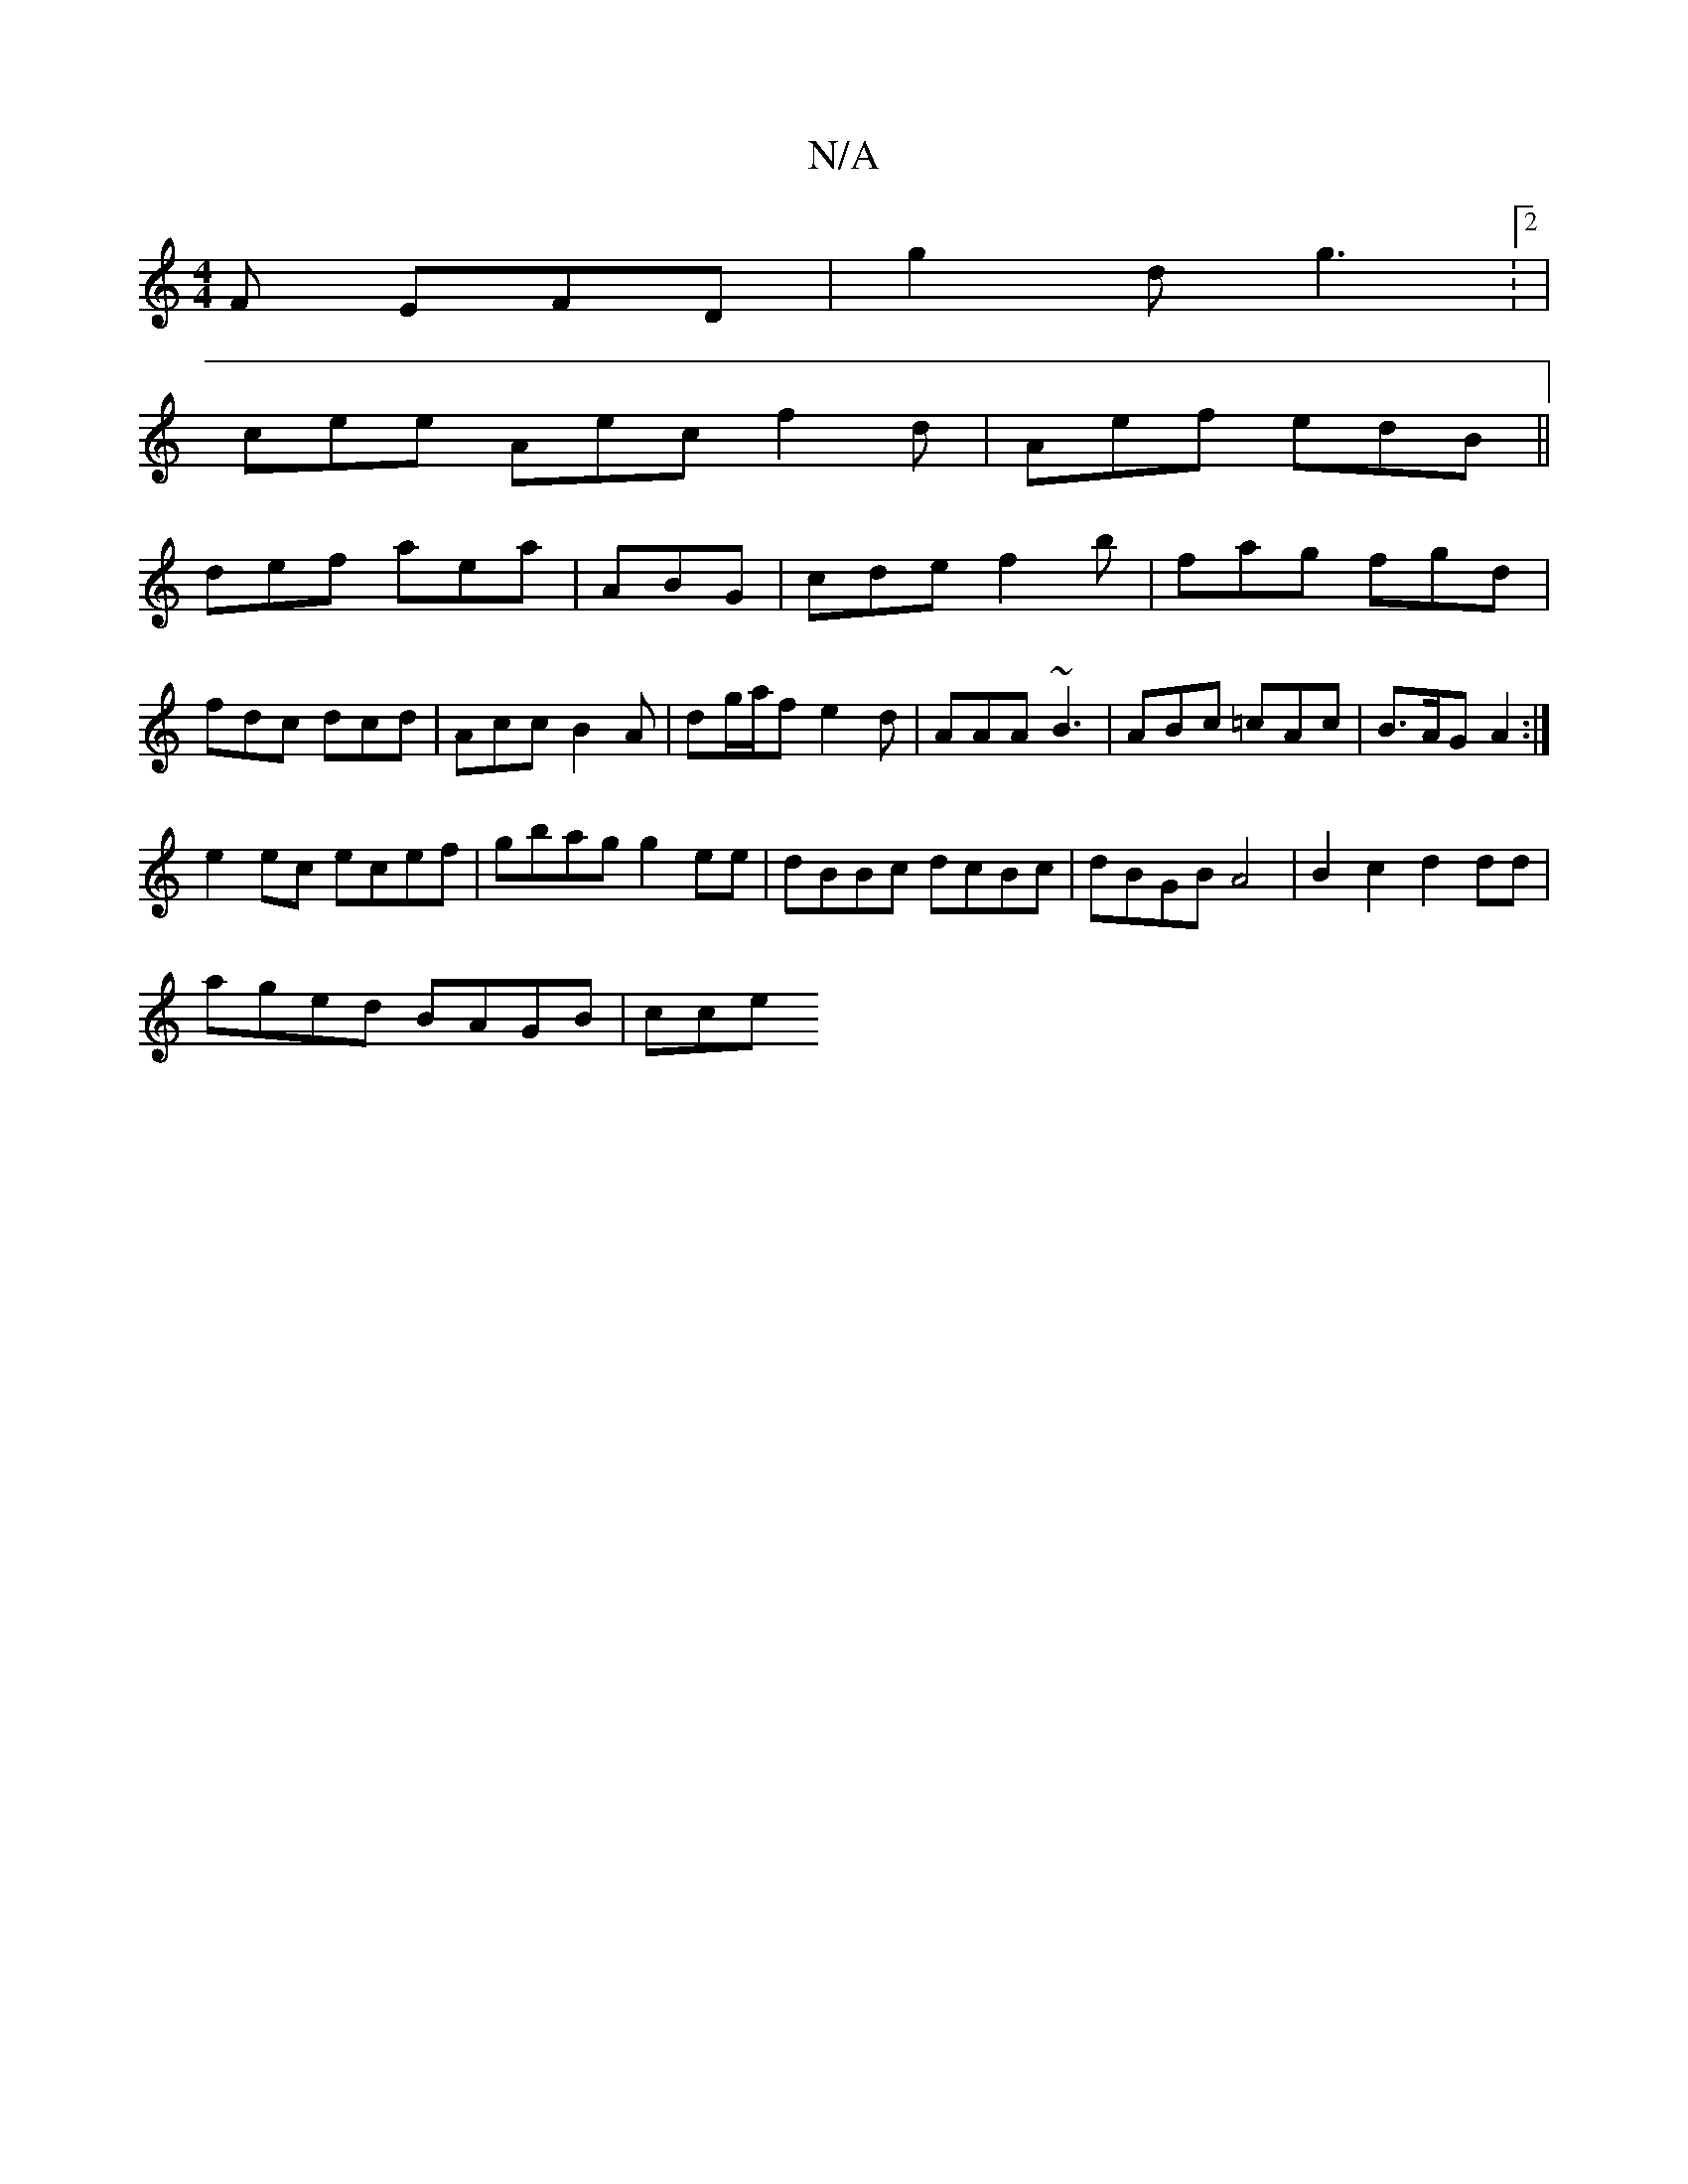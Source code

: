 X:1
T:N/A
M:4/4
R:N/A
K:Cmajor
2F EFD|g2d g3:2|
cee Aec f2d | Aef edB ||
def aea | ABG|cde f2b|fag fgd|fdc dcd|Acc B2A|dg/a/f e2d | AAA ~B3 | ABc =cAc | B>AG A2 :|
e2 ec ecef|gbag g2 ee|dBBc dcBc|dBGB A4| B2c2 d2dd|
aged BAGB | cce
